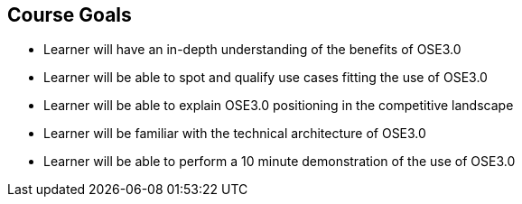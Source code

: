 
:scrollbar:
:data-uri:
== Course Goals

* Learner will have an in-depth understanding of the benefits of OSE3.0
* Learner will be able to spot and qualify use cases fitting the use of OSE3.0
* Learner will be able to explain OSE3.0 positioning in the competitive landscape
* Learner will be familiar with the technical architecture of OSE3.0
* Learner will be able to perform a 10 minute demonstration of the use of OSE3.0

ifdef::showScript[]

=== Transcript

The goal of this course is to provide the learner with capabilities to spot, qualify and position Red Hat's OpenShift v3 
 and be able to perform a 10 minute demonstration of OpenShift's capabilities


endif::showScript[]

